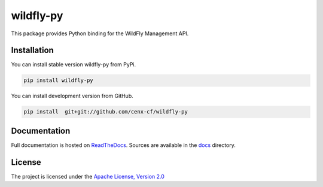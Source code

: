 wildfly-py
==========

This package provides Python binding for the WildFly Management API.

Installation
------------

You can install stable version wildfly-py from PyPi.

.. code:: bash

    pip install wildfly-py

You can install development version from GitHub.

.. code:: bash

    pip install  git+git://github.com/cenx-cf/wildfly-py

Documentation
-------------

Full documentation is hosted on
`ReadTheDocs <http://wildfly-py.readthedocs.io/>`__. Sources are
available in the `docs <docs/>`__ directory.

License
-------

The project is licensed under the `Apache License, Version
2.0 <http://www.apache.org/licenses/LICENSE-2.0>`__
